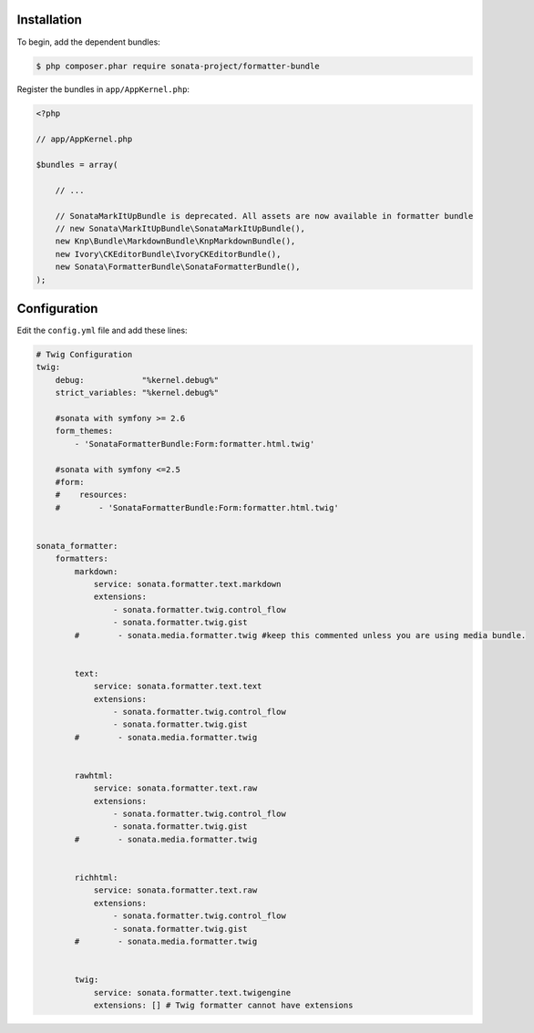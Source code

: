 .. index::
    single: Installation; Bundle; Configuration

Installation
============

To begin, add the dependent bundles:

.. code-block:: bash

    $ php composer.phar require sonata-project/formatter-bundle

Register the bundles in ``app/AppKernel.php``:

.. code-block:: php

    <?php

    // app/AppKernel.php

    $bundles = array(

        // ...

        // SonataMarkItUpBundle is deprecated. All assets are now available in formatter bundle
        // new Sonata\MarkItUpBundle\SonataMarkItUpBundle(),
        new Knp\Bundle\MarkdownBundle\KnpMarkdownBundle(),
        new Ivory\CKEditorBundle\IvoryCKEditorBundle(),
        new Sonata\FormatterBundle\SonataFormatterBundle(),
    );

Configuration
=============

Edit the ``config.yml`` file and add these lines:

.. code-block:: yaml

    # Twig Configuration
    twig:
        debug:            "%kernel.debug%"
        strict_variables: "%kernel.debug%"

        #sonata with symfony >= 2.6
        form_themes:
            - 'SonataFormatterBundle:Form:formatter.html.twig'

        #sonata with symfony <=2.5
        #form:
        #    resources:
        #        - 'SonataFormatterBundle:Form:formatter.html.twig'


    sonata_formatter:
        formatters:
            markdown:
                service: sonata.formatter.text.markdown
                extensions:
                    - sonata.formatter.twig.control_flow
                    - sonata.formatter.twig.gist
            #        - sonata.media.formatter.twig #keep this commented unless you are using media bundle.


            text:
                service: sonata.formatter.text.text
                extensions:
                    - sonata.formatter.twig.control_flow
                    - sonata.formatter.twig.gist
            #        - sonata.media.formatter.twig


            rawhtml:
                service: sonata.formatter.text.raw
                extensions:
                    - sonata.formatter.twig.control_flow
                    - sonata.formatter.twig.gist
            #        - sonata.media.formatter.twig


            richhtml:
                service: sonata.formatter.text.raw
                extensions:
                    - sonata.formatter.twig.control_flow
                    - sonata.formatter.twig.gist
            #        - sonata.media.formatter.twig


            twig:
                service: sonata.formatter.text.twigengine
                extensions: [] # Twig formatter cannot have extensions
